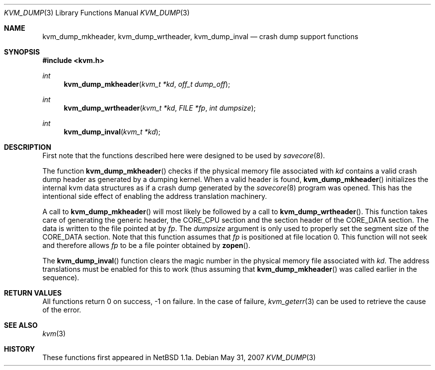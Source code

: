 .\"	$OpenBSD: kvm_dump.3,v 1.10 2007/05/31 19:19:35 jmc Exp $
.\"	$NetBSD: kvm_dump.3,v 1.1 1996/03/18 21:11:12 leo Exp $
.\"
.\" Copyright (c) 1996 Leo Weppelman
.\" All rights reserved.
.\"
.\" Redistribution and use in source and binary forms, with or without
.\" modification, are permitted provided that the following conditions
.\" are met:
.\" 1. Redistributions of source code must retain the above copyright
.\"    notice, this list of conditions and the following disclaimer.
.\" 2. Redistributions in binary form must reproduce the above copyright
.\"    notice, this list of conditions and the following disclaimer in the
.\"    documentation and/or other materials provided with the distribution.
.\" 3. All advertising materials mentioning features or use of this software
.\"    must display the following acknowledgement:
.\"	This product includes software developed by Leo Weppelman.
.\" 4. Neither the name of the University nor the names of its contributors
.\"    may be used to endorse or promote products derived from this software
.\"    without specific prior written permission.
.\"
.\" THIS SOFTWARE IS PROVIDED BY THE AUTHOR ``AS IS'' AND ANY EXPRESS OR
.\" IMPLIED WARRANTIES, INCLUDING, BUT NOT LIMITED TO, THE IMPLIED WARRANTIES
.\" OF MERCHANTABILITY AND FITNESS FOR A PARTICULAR PURPOSE ARE DISCLAIMED.
.\" IN NO EVENT SHALL THE AUTHOR BE LIABLE FOR ANY DIRECT, INDIRECT,
.\" INCIDENTAL, SPECIAL, EXEMPLARY, OR CONSEQUENTIAL DAMAGES (INCLUDING, BUT
.\" NOT LIMITED TO, PROCUREMENT OF SUBSTITUTE GOODS OR SERVICES; LOSS OF USE,
.\" DATA, OR PROFITS; OR BUSINESS INTERRUPTION) HOWEVER CAUSED AND ON ANY
.\" THEORY OF LIABILITY, WHETHER IN CONTRACT, STRICT LIABILITY, OR TORT
.\" (INCLUDING NEGLIGENCE OR OTHERWISE) ARISING IN ANY WAY OUT OF THE USE OF
.\" THIS SOFTWARE, EVEN IF ADVISED OF THE POSSIBILITY OF SUCH DAMAGE.
.\"
.\"
.Dd $Mdocdate: May 31 2007 $
.Dt KVM_DUMP 3
.Os
.Sh NAME
.Nm kvm_dump_mkheader ,
.Nm kvm_dump_wrtheader ,
.Nm kvm_dump_inval
.Nd crash dump support functions
.Sh SYNOPSIS
.Fd #include <kvm.h>
.Ft int
.Fn kvm_dump_mkheader "kvm_t *kd" "off_t dump_off"
.Ft int
.Fn kvm_dump_wrtheader "kvm_t *kd" "FILE *fp" "int dumpsize"
.Ft int
.Fn kvm_dump_inval "kvm_t *kd"
.Sh DESCRIPTION
First note that the functions described here were designed to be used by
.Xr savecore 8 .
.Pp
The function
.Fn kvm_dump_mkheader
checks if the physical memory file associated with
.Fa kd
contains a valid crash dump header as generated by a dumping kernel.
When a valid header is found,
.Fn kvm_dump_mkheader
initializes the internal kvm data structures as if a crash dump generated by
the
.Xr savecore 8
program was opened.
This has the intentional side effect of enabling the
address translation machinery.
.Pp
A call to
.Fn kvm_dump_mkheader
will most likely be followed by a call to
.Fn kvm_dump_wrtheader .
This function takes care of generating the generic header, the
.Dv CORE_CPU
section and the section header of the
.Dv CORE_DATA
section.
The data is written to the file pointed at by
.Fa fp .
The
.Fa dumpsize
argument is only used to properly set the segment size of the
.Dv CORE_DATA
section.
Note that this function assumes that
.Fa fp
is positioned at file location 0.
This function will not seek and therefore allows
.Fa fp
to be a file pointer obtained by
.Fn zopen .
.Pp
The
.Fn kvm_dump_inval
function clears the magic number in the physical memory file associated with
.Fa kd .
The address translations must be enabled for this to work (thus assuming
that
.Fn kvm_dump_mkheader
was called earlier in the sequence).
.Sh RETURN VALUES
All functions return 0 on success, \-1 on failure.
In the case of failure,
.Xr kvm_geterr 3
can be used to retrieve the cause of the error.
.Sh SEE ALSO
.Xr kvm 3
.Sh HISTORY
These functions first appeared in
.Nx 1.1a .
